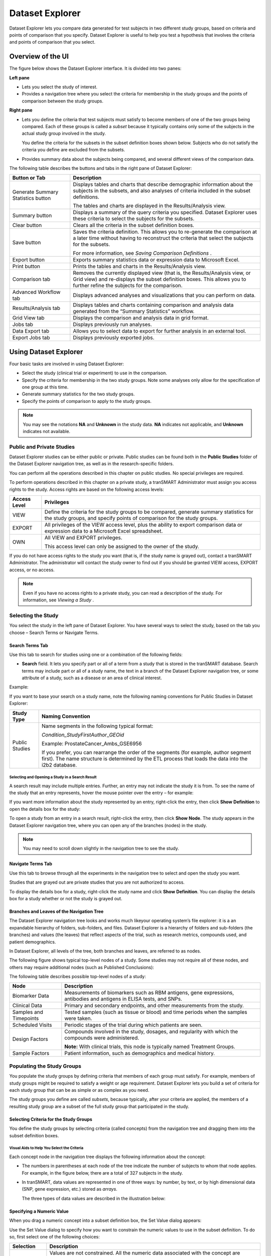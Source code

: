 Dataset Explorer
===========================

Dataset Explorer lets you compare data generated for test subjects in
two different study groups, based on criteria and points of comparison
that you specify. Dataset Explorer is useful to help you test a
hypothesis that involves the criteria and points of comparison that you
select.

Overview of the UI
------------------

The figure below shows the Dataset Explorer interface. It is divided
into two panes:

**Left pane**

- Lets you select the study of interest.

- Provides a navigation tree where you select the criteria for membership in the study groups and the points of comparison between the study groups.

**Right pane**

-  Lets you define the criteria that test subjects must satisfy to
   become members of one of the two groups being compared. Each of these
   groups is called a *subset* because it typically contains only some
   of the subjects in the actual study group involved in the study.

   You define the criteria for the subsets in the subset definition boxes shown below. Subjects who do not satisfy the criteria you define are excluded from the subsets.

-  Provides summary data about the subjects being compared, and several
   different views of the comparison data.

   .. image:: /media/image55.png

The following table describes the buttons and tabs in the right pane of
Dataset Explorer:

+--------------------------------------+-----------------------------------------------------------------------------------------------------------------------------------------------------------------------------------------------------------+
| Button or Tab                        | Description                                                                                                                                                                                               |
+======================================+===========================================================================================================================================================================================================+
| Generate Summary Statistics button   | Displays tables and charts that describe demographic information about the subjects in the subsets, and also analyses of criteria included in the subset definitions.                                     |
|                                      |                                                                                                                                                                                                           |
|                                      | The tables and charts are displayed in the Results/Analysis view.                                                                                                                                         |
+--------------------------------------+-----------------------------------------------------------------------------------------------------------------------------------------------------------------------------------------------------------+
| Summary button                       | Displays a summary of the query criteria you specified. Dataset Explorer uses these criteria to select the subjects for the subsets.                                                                      |
+--------------------------------------+-----------------------------------------------------------------------------------------------------------------------------------------------------------------------------------------------------------+
| Clear button                         | Clears all the criteria in the subset definition boxes.                                                                                                                                                   |
+--------------------------------------+-----------------------------------------------------------------------------------------------------------------------------------------------------------------------------------------------------------+
| Save button                          | Saves the criteria definition. This allows you to re-generate the comparison at a later time without having to reconstruct the criteria that select the subjects for the subsets.                         |
|                                      |                                                                                                                                                                                                           |
|                                      | For more information, see *Saving Comparison Definitions* .                                                                                                                                               |
+--------------------------------------+-----------------------------------------------------------------------------------------------------------------------------------------------------------------------------------------------------------+
| Export button                        | Exports summary statistics data or expression data to Microsoft Excel.                                                                                                                                    |
+--------------------------------------+-----------------------------------------------------------------------------------------------------------------------------------------------------------------------------------------------------------+
| Print button                         | Prints the tables and charts in the Results/Analysis view.                                                                                                                                                |
+--------------------------------------+-----------------------------------------------------------------------------------------------------------------------------------------------------------------------------------------------------------+
| Comparison tab                       | Removes the currently displayed view (that is, the Results/Analysis view, or Grid view) and re-displays the subset definition boxes. This allows you to further refine the subjects for the comparison.   |
+--------------------------------------+-----------------------------------------------------------------------------------------------------------------------------------------------------------------------------------------------------------+
| Advanced Workflow tab                | Displays advanced analyses and visualizations that you can perform on data.                                                                                                                               |
+--------------------------------------+-----------------------------------------------------------------------------------------------------------------------------------------------------------------------------------------------------------+
| Results/Analysis tab                 | Displays tables and charts containing comparison and analysis data generated from the “Summary Statistics” workflow.                                                                                      |
+--------------------------------------+-----------------------------------------------------------------------------------------------------------------------------------------------------------------------------------------------------------+
| Grid View tab                        | Displays the comparison and analysis data in grid format.                                                                                                                                                 |
+--------------------------------------+-----------------------------------------------------------------------------------------------------------------------------------------------------------------------------------------------------------+
| Jobs tab                             | Displays previously run analyses.                                                                                                                                                                         |
+--------------------------------------+-----------------------------------------------------------------------------------------------------------------------------------------------------------------------------------------------------------+
| Data Export tab                      | Allows you to select data to export for further analysis in an external tool.                                                                                                                             |
+--------------------------------------+-----------------------------------------------------------------------------------------------------------------------------------------------------------------------------------------------------------+
| Export Jobs tab                      | Displays previously exported jobs.                                                                                                                                                                        |
+--------------------------------------+-----------------------------------------------------------------------------------------------------------------------------------------------------------------------------------------------------------+

Using Dataset Explorer
----------------------

Four basic tasks are involved in using Dataset Explorer:

-  Select the study (clinical trial or experiment) to use in the
   comparison.

-  Specify the criteria for membership in the two study groups. Note
   some analyses only allow for the specification of one group at this
   time.

-  Generate summary statistics for the two study groups.

-  Specify the points of comparison to apply to the study groups.


.. note:: You may see the notations **NA** and **Unknown** in the study data. **NA** indicates not applicable, and **Unknown** indicates not available.


Public and Private Studies
~~~~~~~~~~~~~~~~~~~~~~~~~~

Dataset Explorer studies can be either public or private. Public studies
can be found both in the **Public Studies** folder of the Dataset
Explorer navigation tree, as well as in the research-specific folders.

You can perform all the operations described in this chapter on public
studies. No special privileges are required.

To perform operations described in this chapter on a private study, a
tranSMART Administrator must assign you access rights to the study.
Access rights are based on the following access levels:

+----------------+---------------------------------------------------------------------------------------------------------------------------------------------------------------------+
| Access Level   | Privileges                                                                                                                                                          |
+================+=====================================================================================================================================================================+
| VIEW           | Define the criteria for the study groups to be compared, generate summary statistics for the study groups, and specify points of comparison for the study groups.   |
+----------------+---------------------------------------------------------------------------------------------------------------------------------------------------------------------+
| EXPORT         | All privileges of the VIEW access level, plus the ability to export comparison data or expression data to a Microsoft Excel spreadsheet.                            |
+----------------+---------------------------------------------------------------------------------------------------------------------------------------------------------------------+
| OWN            | All VIEW and EXPORT privileges.                                                                                                                                     |
|                |                                                                                                                                                                     |
|                | This access level can only be assigned to the owner of the study.                                                                                                   |
+----------------+---------------------------------------------------------------------------------------------------------------------------------------------------------------------+

If you do not have access rights to the study you want (that is, if the
study name is grayed out), contact a tranSMART Administrator. The
administrator will contact the study owner to find out if you should be
granted VIEW access, EXPORT access, or no access.


.. note:: Even if you have no access rights to a private study, you can read a description of the study. For information, see *Viewing a Study* .


Selecting the Study
~~~~~~~~~~~~~~~~~~~

You select the study in the left pane of Dataset Explorer. You have
several ways to select the study, based on the tab you choose – Search
Terms or Navigate Terms.

Search Terms Tab
^^^^^^^^^^^^^^^^

Use this tab to search for studies using one or a combination of the
following fields:

-  **Search** field. It lets you specify part or all of a term from a
   study that is stored in the tranSMART database. Search terms may
   include part or all of a study name, the text in a branch of the
   Dataset Explorer navigation tree, or some attribute of a study, such
   as a disease or an area of clinical interest.

Example:

.. image:: /media/image58.png

If you want to base your search on a study name, note the following
naming conventions for Public Studies in Dataset Explorer:

+------------------+---------------------------------------------------------------------------------------------------------------------------------------------------------------------------------------------------+
| Study Type       | Naming Convention                                                                                                                                                                                 |
+==================+===================================================================================================================================================================================================+
| Public Studies   | Name segments in the following typical format:                                                                                                                                                    |
|                  |                                                                                                                                                                                                   |
|                  | *Condition\_StudyFirstAuthor*\ \_\ *GEOid*                                                                                                                                                        |
|                  |                                                                                                                                                                                                   |
|                  | Example: ProstateCancer\_Ambs\_GSE6956                                                                                                                                                            |
|                  |                                                                                                                                                                                                   |
|                  | If you prefer, you can rearrange the order of the segments (for example, author segment first). The name structure is determined by the ETL process that loads the data into the i2b2 database.   |
+------------------+---------------------------------------------------------------------------------------------------------------------------------------------------------------------------------------------------+

Selecting and Opening a Study in a Search Result
''''''''''''''''''''''''''''''''''''''''''''''''

A search result may include multiple entries. Further, an entry may not
indicate the study it is from. To see the name of the study that an
entry represents, hover the mouse pointer over the entry – for example:

.. image:: /media/image59.png

If you want more information about the study represented by an entry,
right-click the entry, then click **Show** **Definition** to open the
details box for the study:

.. image:: /media/image60.png

To open a study from an entry in a search result, right-click the entry,
then click **Show** **Node**. The study appears in the Dataset Explorer
navigation tree, where you can open any of the branches (nodes) in the
study.


.. note:: You may need to scroll down slightly in the navigation tree to see the study.


Navigate Terms Tab
^^^^^^^^^^^^^^^^^^

Use this tab to browse through all the experiments in the navigation
tree to select and open the study you want.

Studies that are grayed out are private studies that you are not
authorized to access.

To display the details box for a study, right-click the study name and
click **Show** **Definition**. You can display the details box for a
study whether or not the study is grayed out.

Branches and Leaves of the Navigation Tree
^^^^^^^^^^^^^^^^^^^^^^^^^^^^^^^^^^^^^^^^^^

The Dataset Explorer navigation tree looks and works much likeyour
operating system’s file explorer: it is a an expandable hierarchy of
folders, sub-folders, and files. Dataset Explorer is a hierarchy of
folders and sub-folders (the branches) and values (the leaves) that
reflect aspects of the trial, such as research metrics, compounds used,
and patient demographics.

In Dataset Explorer, all levels of the tree, both branches and leaves,
are referred to as nodes.

The following figure shows typical top-level nodes of a study. Some
studies may not require all of these nodes, and others may require
additional nodes (such as Published Conclusions):

.. image:: /media/image62.png

The following table describes possible top-level nodes of a study:

+--------------------------+------------------------------------------------------------------------------------------------------------------------+
| Node                     | Description                                                                                                            |
+==========================+========================================================================================================================+
| Biomarker Data           | Measurements of biomarkers such as RBM antigens, gene expressions, antibodies and antigens in ELISA tests, and SNPs.   |
+--------------------------+------------------------------------------------------------------------------------------------------------------------+
| Clinical Data            | Primary and secondary endpoints, and other measurements from the study.                                                |
+--------------------------+------------------------------------------------------------------------------------------------------------------------+
| Samples and Timepoints   | Tested samples (such as tissue or blood) and time periods when the samples were taken.                                 |
+--------------------------+------------------------------------------------------------------------------------------------------------------------+
| Scheduled Visits         | Periodic stages of the trial during which patients are seen.                                                           |
+--------------------------+------------------------------------------------------------------------------------------------------------------------+
| Design Factors           | Compounds involved in the study, dosages, and regularity with which the compounds were administered.                   |
|                          |                                                                                                                        |
|                          | **Note:** With clinical trials, this node is typically named Treatment Groups.                                         |
+--------------------------+------------------------------------------------------------------------------------------------------------------------+
| Sample Factors           | Patient information, such as demographics and medical history.                                                         |
+--------------------------+------------------------------------------------------------------------------------------------------------------------+

Populating the Study Groups
~~~~~~~~~~~~~~~~~~~~~~~~~~~

You populate the study groups by defining criteria that members of each
group must satisfy. For example, members of study groups might be
required to satisfy a weight or age requirement. Dataset Explorer lets
you build a set of criteria for each study group that can be as simple
or as complex as you need.

The study groups you define are called *subsets*, because typically,
after your criteria are applied, the members of a resulting study group
are a subset of the full study group that participated in the study.

Selecting Criteria for the Study Groups
^^^^^^^^^^^^^^^^^^^^^^^^^^^^^^^^^^^^^^^

You define the study groups by selecting criteria (called concepts) from
the navigation tree and dragging them into the subset definition boxes.

Visual Aids to Help You Select the Criteria
'''''''''''''''''''''''''''''''''''''''''''

Each concept node in the navigation tree displays the following
information about the concept:

-  The numbers in parentheses at each node of the tree indicate the
   number of subjects to whom that node applies. For example, in the
   figure below, there are a total of 327 subjects in the study.

-  In tranSMART, data values are represented in one of three ways: by
   number, by text, or by high dimensional data (SNP, gene expression,
   etc.) stored as *arrays*.

   The three types of data values are described in the illustration
   below:

   .. image:: /media/image63.png

Specifying a Numeric Value
^^^^^^^^^^^^^^^^^^^^^^^^^^

When you drag a numeric concept into a subset definition box, the Set
Value dialog appears:

.. image:: /media/image64.png

Use the Set Value dialog to specify how you want to constrain the
numeric values to use in the subset definition. To do so, first select
one of the following choices:

+--------------------+------------------------------------------------------------------------------------------------------------------------------------------------------------------------------+
| Selection          | Description                                                                                                                                                                  |
+====================+==============================================================================================================================================================================+
| No Value           | Values are not constrained. All the numeric data associated with the concept are factored into the subset definition.                                                        |
|                    |                                                                                                                                                                              |
|                    | If you select **No Value**, no other information is required. Click **OK** to add the concept with all its associated numeric data to the subset.                            |
+--------------------+------------------------------------------------------------------------------------------------------------------------------------------------------------------------------+
| By high/low flag   | If the testing laboratory has grouped the numeric values into high/low/normal ranges, select the range to factor into the subset definition.                                 |
|                    |                                                                                                                                                                              |
|                    | When you select **By high/low flag**, the **Please select range** field appears. Select the range you want and click **OK**.                                                 |
+--------------------+------------------------------------------------------------------------------------------------------------------------------------------------------------------------------+
| By numeric value   | Values are constrained by an exact value or a range of values.                                                                                                               |
|                    |                                                                                                                                                                              |
|                    | After you select **By numeric value**:                                                                                                                                       |
|                    |                                                                                                                                                                              |
|                    | -  Select one of the following numeric operators in the **Please select operator dropdown**:                                                                                 |
|                    |                                                                                                                                                                              |
|                    | .. image:: /media/image65.png                                                                                                                                                |
|                    |                                                                                                                                                                              |
|                    | -  In **Please enter value**, type the numeric value that the operator applies to.                                                                                           |
|                    |                                                                                                                                                                              |
|                    | For example, to constrain the ages of subjects to 50 years or younger, select LESS THAN OR EQUAL TO(<=) in the dropdown, then type 50 in the **Please enter value** field.   |
|                    |                                                                                                                                                                              |
|                    | -  Click **OK.**                                                                                                                                                             |
|                    |                                                                                                                                                                              |
|                    | See the next section for information on viewing the numeric values associated with the concept and that you can select from.                                                 |
+--------------------+------------------------------------------------------------------------------------------------------------------------------------------------------------------------------+


.. note:: When finished defining the numeric constraint on the Set Value dialog, be sure to click **OK** and not press the **Enter** key. Pressing **Enter** will activate the subset button that has focus – the **Exclude** button in the example below:


.. image:: /media/image67.png

Viewing the Numeric Values Associated with a Concept
''''''''''''''''''''''''''''''''''''''''''''''''''''

Note the buttons **Show Histogram** and **Show Histogram for subset** in
the Set Value dialog. The histograms show how the numeric values
associated with the concept that you placed in the subset box are
distributed among the subjects across both subsets, or in the particular
subset you are currently defining, respectively.

A histogram may be helpful in determining the number to set as the
constraining factor for a concept. For example, suppose you drag a
Weight concept into a subset box, then click **Show Histogram for
subset**. In the following histogram of the weights of test subjects,
the weights range from about 25 kg to just under 125 kg. The largest bin
represents just under 50 subjects. You may want to use these weight
parameters to help you determine the value to set for the weight
concept.

.. image:: /media/image68.png

You can get more specific information about the number of subjects
represented by a particular bin and the average of the values in the bin
by hovering the mouse cursor over the bin you are interested in. For
example, in the following figure, the largest bin represents 49 subjects
with an average weight of 68.7 kg:

.. image:: /media/image69.png

Saving Comparison Definitions
^^^^^^^^^^^^^^^^^^^^^^^^^^^^^

You may save your search criteria in order to regenerate the comparison
at a later time without having to redefine the subsets.

To save search criteria:

#. Run tranSMART, then click the **Dataset Explorer** tab.

#. Select the study of interest.

#. Define the cohorts whose data points will be represented.

#. Click **Save**:

   .. image:: /media/image70.png

#. Click **Email this comparison**:

   .. image:: /media/image71.png

   Your email application will open with a link to the saved comparison.

#. Send the email to yourself so that you can retrieve the comparison
   later. Optionally, send it to colleagues who might be interested in
   the comparison.

When you or someone else clicks the link in the email, Dataset Explorer
opens with the subset boxes pre-defined.

Joining Multiple Criteria for a Subset Definition
^^^^^^^^^^^^^^^^^^^^^^^^^^^^^^^^^^^^^^^^^^^^^^^^^

Multiple criteria for a subset definition are joined by one of the
following logical operators: AND, OR, or AND NOT.

The rules for joining multiple criteria are as follows:

-  Criteria in separate subset definition boxes are joined by an AND
   operator.

For example, the following definition boxes select only male subjects,
AND males whose weights are between 65 kg and 90 kg:

.. image:: /media/image72.png

-  Criteria within the same subset definition box are joined by an OR
   operator.

For example, to use the extreme ends of the weight scale for your weight
criterion, you might add the following to a definition box:

.. image:: /media/image73.png

This criterion selects subjects whose weight is either 50 kg or less, OR
100 kg or greater.

-  To join a definition box with an AND NOT operator, click the
   **Exclude** button above the definition box.

The figure below selects only male subjects, but not those who weigh
between 50 kg and 100 kg:

.. image:: /media/image74.png

Note that when you click the **Exclude** button, the button label
changes to **Include**, allowing you to join the criteria in the box
with an AND operator later if you choose.

Modifying or Deleting Criteria
^^^^^^^^^^^^^^^^^^^^^^^^^^^^^^

To delete or modify a criterion in a subset definition box, right-click
the criterion and select either **Delete** or **Set Value**.

To remove the entire contents of a subset definition box from the subset
definition, click the **X** icon (.. image:: /media/image75.png) above the box:

.. image:: /media/image76.png

Generating Summary Statistics
~~~~~~~~~~~~~~~~~~~~~~~~~~~~~

When you finish defining criteria for the groups to compare – the
subsets – click the **Generate Summary Statistics** button.

tranSMART displays tables and charts of information that describe the
subsets. The information is displayed in the Results/Analysis view in
the following sections:

-  A summary of the criteria used to define subsets to compare. Example:

.. image:: /media/image77.png

-  A table showing the number of subjects in each subset who match the
   subset criteria. Example:

    .. image:: /media/image78.png

    In this example, 52 subjects matched the criteria for Subset 1, and
    48 matched the criteria for Subset 2. Further, 25 subjects matched
    the criteria for both subsets (and thus, were included in both).

-  Tables and charts that show how the subjects who match the criteria
   fit into age, sex, and race demographics. Example (showing the age
   portion only):

.. image:: /media/image79.png

-  Analyses of the concepts you added to the subsets from the navigation
   tree. Example (showing the weight concept):

.. image:: /media/image80.png

Significance Tests
^^^^^^^^^^^^^^^^^^

The above figure includes the results of significance testing that
Dataset Explorer performs:

.. image:: /media/image81.png

Significance testing is designed to indicate whether the reliability of
the statistics is 95% or greater, based on p-value.

Dataset Explorer calculates the significance result using either t-test
or chi-squared statistics to determine the p-value:

-  For continuous variables (for example, subject weight or age), a
   t-test compares the observed values in the two subsets.

tranSMART uses the following Java method to calculate the t-test
statistic:

    `inference/TTest <http://commons.apache.org/proper/commons-math/apidocs/org/apache/commons/math3/stat/inference/TTest.html#tTest(double[], double[])>`__

-  For categorical values (for example, diagnoses), a chi-squared test
   compares the counts in the two subsets.

tranSMART uses the following Java method to calculate the chi-squared
statistic:

    `inference/ChiSquareTest <http://commons.apache.org/proper/commons-math/apidocs/org/apache/commons/math3/stat/inference/ChiSquareTest.html#chiSquareTest(long[][])>`__

If there is not enough data to calculate a test, Dataset Explorer
displays a message indicating the insufficient quantity data. Also,
significance test results are not displayed in the following
circumstances:

-  If two identical subsets are defined. In this case, the significance
   test results are not meaningful.

-  If all subjects in the first subset have one set of values for the
   categorical value, and all subjects in the second subset have other
   categorical values. For example, suppose you set Subset 1 to contain
   only males and Subset 2 to contain only females. Also, suppose that
   Subset 1 has 15 subjects and Subset 2 has 20. If you then try to show
   statistics by gender, a table like the following would result:

   +----------+------------+------------+
   |          | Subset 1   | Subset 2   |
   +==========+============+============+
   | Female   | 0          | 20         |
   +----------+------------+------------+
   | Male     | 15         | 0          |
   +----------+------------+------------+

In this case, the chi-squared function doesn’t return meaningful
results.

Defining Points of Comparison
~~~~~~~~~~~~~~~~~~~~~~~~~~~~~

Once you establish the subsets of subjects that you want to compare, you
can apply one or more points of comparison to the subsets.

A point of comparison is a concept in the navigation tree.

To apply a point of comparison to the subsets:

#. You must already have defined the subsets and have generated
   summary statistics for the subsets, as described in the previous
   section.

#. Drag the concept that you want to introduce as the point of
   comparison from the navigation tree, and drop it anywhere in the
   Results/Analysis view.

As soon as you drop the point of comparison into the Results/Analysis
view, tranSMART begins to compare the subsets based on that point of
comparison. When finished, tranSMART displays a side-by-side summary of
how the subjects in each subset match or respond to the point of
comparison.

Results of a Comparison
^^^^^^^^^^^^^^^^^^^^^^^

In a comparison of subjects in a psychological study, suppose Subset 1
contains subjects with a substance abuse problem, and Subset 2 contains
subjects with no substance abuse assessment.

After the subsets are defined and summary statistics are generated, a
diagnosis of depression is dropped into the Results/Analysis view as a
point of comparison. tranSMART displays a side-by-side comparison of the
subjects in each subset, indicating that almost all the subjects with a
substance abuse problem have been diagnosed with depression, while that
diagnosis for those with no substance abuse problem is more evenly
split.

The comparison is placed at the top of the Results/Analysis view, above
the demographic definitions plus any other earlier comparisons:

.. image:: /media/image82.png

.. note:: To keep the size of the preceding figure within production limits, the demographics (age, sex, and race) portions of the figure have been excluded.


Printing or Saving the Contents of the Results/Analysis View
~~~~~~~~~~~~~~~~~~~~~~~~~~~~~~~~~~~~~~~~~~~~~~~~~~~~~~~~~~~~

#. With the Results/Analysis view displayed, click **Print**:

   .. image:: /media/image84.png

   The entire contents of the Results/Analysis view appear in a separate
   browser window.

#. Click one of the following buttons at the top of the browser window:

.. image:: /media/image85.png


Copying Individual Charts in the Results/Analysis View
~~~~~~~~~~~~~~~~~~~~~~~~~~~~~~~~~~~~~~~~~~~~~~~~~~~~~~

If you are interested in a particular chart in the Results/Analysis
View, you can copy the chart to a file, as follows:

#. With the Results/Analysis view displayed, click **Print**.

   The entire contents of the Results/Analysis view appear in a separate
   browser window.

#. Right-click the chart to copy.

#. In the browser popup menu, click **Save Image As**.

#. In the Save Picture dialog, specify the name, location, and the file
   type for the chart.

#. Click **Save**.


Viewing a Study
---------------

You can view a description of any Dataset Explorer study, whether or not
you have access rights to the study.

To view a description of a study:

#. In Dataset Explorer, click the **Navigate Terms** tab.

#. Open the top-level node for the list of studies you are interested
   in – for example, click the **+** icon (.. image:: /media/image86.png) next to Public
   Studies to open the list of experiments:

   .. image:: /media/image87.png

#. Right-click the particular study you are interested in.

#. Click the **Show Definition** popup:

   .. image:: /media/image88.png

The Show Concept Definition dialog appears, showing the title,
description, and other information about the study.

Exporting Dataset Explorer Findings
-----------------------------------

The Data Export tab allows you to export your data locally for further
analysis in several different formats. Exporting data using this tool
involves the following high-level tasks:

.. image:: /media/image89.png

Supported file formats include:

-  Clinical and low dimensional biomarker data

-  Gene expression data

-  SNP data

-  Gene set enrichment analysis (GSEA)


.. note:: For more information on GSEA data files, visit the following site: *http://www.broadinstitute.org/cancer/software/gsea/wiki/index.php*

To export Dataset Explorer findings to your local machine:

#. Click the tranSMART **Dataset Explorer** tab to display the
   Dataset Explorer window.

#. In the left pane of the Dataset Explorer window, click the
   **Navigate Terms** tab.

   The navigation tree appears, showing the categories of available
   studies:

   .. image:: /media/image91.png

#. Select the study of interest.

#. Define the cohorts whose data points are of interest.

   Now that the subsets are defined, you are ready to export data
   from the study that applies to the subsets.

#. Click the **Data Export** tab:

   .. image:: /media/image92.png

   The Data Export page appears with your selected cohorts:

   .. image:: /media/image93.png

#. Select the check boxes to indicate the data types and file formats
   that are desired for export.

#. Click **Export Data** at the bottom of the tranSMART browser
   window.

   The command will now start a job. You may choose to have the job
   run in the background in order to continue with other analyses and
   cohort selection while the job completes. The job could take
   several minutes depending on the amount of data selected.

#. Click the **Export Jobs** tab to access completed jobs or to check
   the status of a pending job.

   Jobs follow the naming convention *User - Type of Job Run - Job
   ID.*

#. Click the name of the job you processed:

   .. image:: /media/image94.png

   The Open File dialog box appears:

   .. image:: /media/image95.png

#. Select **Save File**, then click **OK**.

   Your file will be sent to the **Downloads** folder on your local
   machine in a .zip file. The .zip file contains separate folders
   for subsets, clinical data, gene expression data, and other
   factors you may have specified during cohort selection.

Generating Advanced Analyses and Visualizations
-----------------------------------------------

Advanced analyses and visualizations offered with tranSMART allow a user
to produce the following within Dataset Explorer:

-  Heatmaps

   -  *Standard Heatmap* (page 49)

   -  *Hierarchical Clustering* (page 51)

   -  *K-Means Clustering* (page 54)

   -  *Marker Selection* (page 56)

-  Advanced Analyses

   -  *Box Plot with ANOVA* (page 59)

   -  *Principal Component Analysis* (page 61)

   -  *Scatter Plot with Linear Regression* (page 64)

   -  *Survival Analysis* (page 66)

   -  *Table with Fisher Test Analysis* (page 69)

Dataset Explorer uses the R software environment for statistical
computing and to generate analyses and visualizations. For more
information, visit http://www.r-project.org.

Generating Heatmaps
~~~~~~~~~~~~~~~~~~~

In Dataset Explorer, a heatmap is a matrix of data points for a
particular set of biomarkers, such as genes, at a particular point in
time and/or for a particular tissue sample in the study, as measured for
each subject in the study.

In a Dataset Explorer heatmap, the biomarkers appear in the y axis, and
the subjects appear in the x axis.


.. note:: A heatmap can display data points for up to 1000 samples.


Dataset Explorer uses the R software environment for statistical
computing and to generate analyses and visualizations. For more
information, visit http://www.r-project.org.

You can generate the following types of heatmaps:

-  *Standard Heatmap* (below)

-  *Hierarchical Clustering* (page 51)

-  *K-Means Clustering* (page 54)

-  *Marker Selection* (page 56)

Standard Heatmap
^^^^^^^^^^^^^^^^

A standard heatmap is a visualization of biomarker data points with no
indication of patterns, groupings, or differentiation among the data
points.

To generate a standard heatmap:

#. Run tranSMART, then click the **Dataset Explorer** tab.

#. Define the cohorts you wish to analyze by dragging one or more
   concepts from a study into empty subset definition boxes. For more
   information, see *Populating the Study Groups* .

   .. note:: To compare two subsets, you may drag an additional concept into the Subset 2 comparison box.

#. Click the **Advanced Workflow** tab:

   .. image:: /media/image98.png

#. Select **Heatmap** from the **Analysis** dropdown menu:

   .. image:: /media/image99.png

   The Variable Selection section appears.

#. Define the heatmap variable by selecting a high dimensional data node
   from the Dataset Explorer tree and dragging it into the Heatmap
   Variable definition box:

   .. image:: /media/image100.png


   .. note:: High dimensional data nodes are indicated by the icon (.. image:: /media/image102.png) to the left of study data.

#. Click the **High Dimensional Data** button.

   The Compare Subsets-Pathway Selection dialog appears.

#. Specify the platform and other factors of interest.

   For more information, see *High Dimensional Data* .

#. Click **Apply Selections**.

#. Click **Run**.

   Your analysis appears below:

   .. image:: /media/image103.png


Hierarchical Clustering
^^^^^^^^^^^^^^^^^^^^^^^

Hierarchical clustering is a visualization of patterns of related data
points in gene expression data.

To generate a hierarchical clustering heatmap:

#. Run tranSMART, then click the **Dataset Explorer** tab.

#. Define the cohorts you wish to analyze by dragging one or more
   concepts from a study into empty subset definition boxes. For more
   information, see *Populating the Study Groups* .


   .. note:: To compare two subsets, you may drag an additional concept into the Subset 2 comparison box.

#. Click the **Advanced Workflow** tab:

   .. image:: /media/image105.png

#. Select **Hierarchical Clustering** from the **Analysis** dropdown
   menu:

   .. image:: /media/image106.png

   The Variable Selection section appears.

#. Define the heatmap variable by selecting a high dimensional data node
   from the Dataset Explorer tree and dragging it into the Heatmap
   Variable definition box:

   .. image:: /media/image107.png


.. note:: High dimensional data nodes are indicated by the icon (.. image:: /media/image109.png) to the left of study data.

#. Click the **High Dimensional Data** button.

   The Compare Subsets-Pathway Selection dialog appears.

#. Specify the platform and other factors of interest.

   For more information, see *High Dimensional Data* .

#. Click **Apply Selections**.

#. Click **Run**.

   Your analysis appears below:

   .. image:: /media/image110.png


.. note:: To read more about Hierarchical Clustering, visit: http://www.ics.uci.edu/~eppstein/280/cluster.html


K-Means Clustering
^^^^^^^^^^^^^^^^^^

K-Means clustering is a visualization of groupings of the most closely
related data points, based on the number of groupings you specify.

.. note:: The K-Means analysis clusters columns together – rows are not clustered.


To generate a k-means clustering heatmap:

#. Run tranSMART, then click the **Dataset Explorer** tab.

#. Define the cohorts you wish to analyze by dragging one or more
   concepts from a study into empty subset definition boxes. For more
   information, see *Populating the Study Groups* .

   .. note:: To compare two subsets, you may drag an additional concept into the Subset 2 comparison box.

#. Click the **Advanced Workflow** tab:

   .. image:: /media/image114.png

#. Select **K-Means Clustering** from the **Analysis** dropdown menu:

   .. image:: /media/image115.png

   The Variable Selection section appears.

#. Define the heatmap variable by selecting a high dimensional data node
   from the Dataset Explorer tree and dragging it into the Heatmap
   Variable definition box:

   .. image:: /media/image116.png


.. note:: High dimensional data nodes are indicated by the icon (.. image:: /media/image118.png) to the left of study data.

#. Click the **High Dimensional Data** button.

   The Compare Subsets-Pathway Selection dialog appears.

#. Specify the platform and other factors of interest.

   For more information, see *High Dimensional Data* .

#. Click **Apply Selections**.

#. In the **Number of clusters** field, type a numerical value.

#. Click **Run**.

   Your analysis appears below:

   .. image:: /media/image119.png


.. note:: To read more about K-Means Clustering, visit: http://www.ics.uci.edu/~eppstein/280/cluster.html


Marker Selection
^^^^^^^^^^^^^^^^

A marker selection heatmap is a visualization of differentially
expressed genes in distinct phenotypes. Specifically, the algorithm
determines the set of genes which is most differently expressed between
the two subsets. This list of differentially expressed genes is
subsequently presented in a table, along with a variety of accompanying
statistics.

To generate a marker selection heatmap:

#. Run tranSMART, then click the **Dataset Explorer** tab.

#. Define the cohorts you wish to analyze by dragging one or more
   concepts from a study into empty subset definition boxes. For more
   information, see *Populating the Study Groups* .


.. note:: Two subsets must be specified when using a Marker Selection heatmap.

#. Click the **Advanced Workflow** tab:

   .. image:: /media/image122.png

#. Select **Marker Selection** from the **Analysis** dropdown menu:

   .. image:: /media/image123.png

   The Variable Selection section appears.

#. Define the required variable by selecting a high dimensional data
   node from the Dataset Explorer tree and dragging it into the Marker
   Variable definition box:

   .. image:: /media/image124.png


   .. note:: High dimensional data nodes are indicated by the icon (.. image:: /media/image126.png) to the left of study data.

#. Click the **High Dimensional Data** button.

   The Compare Subsets-Pathway Selection dialog appears.

#. Specify the platform and other factors of interest.

   For more information, see *High Dimensional Data* .

#. Click **Apply Selections**.

   In the **Number of Markers** field, type a numerical value. This will
   determine the number of differentially expressed genes that are
   returned.

#. Click **Run**.

   Your analysis appears below:

   .. image:: /media/image127.png


.. note:: For more information on the analyses used in Marker Selection, visit: http://mathworld.wolfram.com/BonferroniCorrection.html


Generating Advanced Analyses
~~~~~~~~~~~~~~~~~~~~~~~~~~~~

Advanced analyses include:

-  *Box Plot with ANOVA* (page 59)

-  *Principal Component Analysis* (page 61)

-  *Scatter Plot with Linear Regression* (page 64)

-  *Survival Analysis* (page 66)

-  *Table with Fisher Test Analysis* (page 69)

Box Plot with ANOVA
^^^^^^^^^^^^^^^^^^^

A box plot with ANOVA analysis displays a box and whisker plot with
corresponding analysis of variance in the sample(s).

To perform a box plot with ANOVA analysis:

#. Run tranSMART, then click the **Dataset Explorer** tab.

#. Define the cohorts you wish to analyze by dragging one or more
   concepts from a study into empty subset definition boxes. For more
   information, see *Populating the Study Groups* .


   .. note:: Only one subset may be specified in this analysis. Information in Subset 2 will be ignored.

#. Click the **Advanced Workflow** tab:

   .. image:: /media/image130.png

#. Select **Box Plot with ANOVA** from the **Analysis** dropdown menu:

   .. image:: /media/image131.png

   The Variable Selection section appears. You will need to define what
   variables in the study are independent, and what variables are
   dependent. At least one of the variables should be continuous (for
   example, Age), and one should be a categorical value (for example,
   Tissue Type).

   .. note:: If the *independent variable* defines the groups, boxes will be plotted horizontally. If the *dependent variable* defines the groups, boxes will be plotted vertically.

#. Define the variables.

   .. note:: In this example, the data binning feature is not used. For future reference, data binning refers to a pre-processing technique used to reduce minor observation errors. Clusters of data are replaced by a value representative of that cluster (the central value). For information on binning, see *Data Binning* .

#. Click **Run**.

   Your analysis appears below:

   .. image:: /media/image134.png

Principal Component Analysis
^^^^^^^^^^^^^^^^^^^^^^^^^^^^

In a principal component analysis (PCA), the total number of variables
in the dataset is reduced to a smaller number of variables – the
principle components of the dataset.

Principal component variables are calculated from correlated variables
in the total dataset. In other words, the principal component analysis
is a workflow used to identify variance in a dataset. The analysis can
be run on an entire microarray chip, or on a pathway.

To perform a principal component analysis:

#. Run tranSMART, then click the **Dataset Explorer** tab.

#. Define the cohorts you wish to analyze by dragging one or more
   concepts from a study into empty subset definition boxes. For more
   information, see *Populating the Study Groups* .


.. note:: Only one subset may be specified in this analysis. Information in Subset 2 will be ignored.

#. Click the **Advanced Workflow** tab:

   .. image:: /media/image136.png

#. Select **PCA** from the **Analysis** dropdown menu:

   .. image:: /media/image137.png

   The Variable Selection section appears.

#. Define the heatmap variable by selecting a high dimensional data node
   from the Dataset Explorer tree and dragging it into the PCA Variable
   definition box:

   .. image:: /media/image138.png


.. note:: High dimensional data nodes are indicated by the ( .. image:: /media/image140.png ) icon to the left of study data.

#. Click the **High Dimensional Data** button.

   The Compare Subsets-Pathway Selection dialog appears.

#. Specify the platform and other factors of interest.

   For more information, see *High Dimensional Data* .

#. Click **Apply Selections**.

#. Click **Run**.

   Your analysis appears below:

   .. image:: /media/image141.png


.. note:: For more information regarding PCAs, see: http://psb.stanford.edu/psb-online/proceedings/psb00/raychaudhuri.pdf.


Scatter Plot with Linear Regression
^^^^^^^^^^^^^^^^^^^^^^^^^^^^^^^^^^^

A scatter plot displays values for two variables within a dataset, with
a line that best fits the slope of the data.

To perform a scatter plot with linear regression analysis:

#. Run tranSMART, then click the **Dataset Explorer** tab.

#. Define the cohorts you wish to analyze by dragging one or more
   concepts from a study into empty subset definition boxes. For more
   information, see *Populating the Study Groups* .

   .. note:: Only one subset may be specified in this analysis. Information in Subset 2 will be ignored.

#. Click the **Advanced Workflow** tab above Subset 1:

   .. image:: /media/image144.png

#. Select **Scatter Plot with Linear Regression** from the **Analysis**
   dropdown menu:

   .. image:: /media/image96.png

   The Variable Selection section appears. You will need to define what
   variables in the study are independent, and what variables are
   dependent. Both variables should be continuous (for example, Age).

#. Define the variables.

#. Click **Run**.

   Your analysis appears below:

   .. image:: /media/image97.png

Survival Analysis
^^^^^^^^^^^^^^^^^

.. image:: ../media/image47.png

.. image:: /media/image47.png

A survival analysis displays time-to-event data.

To perform a survival analysis:

#. Run tranSMART, then click the **Dataset Explorer** tab.

#. Define the cohorts you wish to analyze by dragging one or more
   concepts from a study into empty subset definition boxes. For more
   information, see *Populating the Study Groups* .

#. Click the **Advanced Workflow** tab above Subset 1:

   .. image:: ../media/image147.png

#. Select **Survival Analysis** from the **Analysis** dropdown menu:

   .. image:: /media/image148.png

   The Variable Selection section appears.

#. Define the following variables:

   +-------------------+-------------+-----------------------------------------------------------------------------------------------------------------------------------------------------------------------------------------------------------------+---------------------------------+
   | Variable          | Required?   | Definition                                                                                                                                                                                                      | Example                         |
   +===================+=============+=================================================================================================================================================================================================================+=================================+
   | Time              | Yes         | A numeric field within tranSMART.                                                                                                                                                                               | Survival at Follow Up (Years)   |
   |                   |             |                                                                                                                                                                                                                 |                                 |
   |                   |             |                                                                                                                                                                                                                 | .. image:: /media/image149.png  |
   +-------------------+-------------+-----------------------------------------------------------------------------------------------------------------------------------------------------------------------------------------------------------------+---------------------------------+
   | Category          | No          | A concept that is dragged into this input will dictate the groups into which the data will be split in order to compare their survival times.                                                                   | Cancer Stage                    |
   |                   |             |                                                                                                                                                                                                                 |                                 |
   |                   |             | If this variable is continuous, it requires binning. For details, see *Data Binning Using Survival Analysis* .                                                                                                  | .. image:: /media/image150.png  |
   +-------------------+-------------+-----------------------------------------------------------------------------------------------------------------------------------------------------------------------------------------------------------------+---------------------------------+
   | Censoring Value   | No          | Specifies which patients had the event whose time is being measured. For example, if the Time variable selected is **Overall Survival Time (Years)**, an appropriate censoring variable is **Patient Death**.   | Dead                            |
   |                   |             |                                                                                                                                                                                                                 |                                 |
   |                   |             |                                                                                                                                                                                                                 | .. image:: /media/image151.png  |
   +-------------------+-------------+-----------------------------------------------------------------------------------------------------------------------------------------------------------------------------------------------------------------+---------------------------------+

   .. image:: /media/image152.png

   In this example, the data binning feature is not used. For future reference,
   data binning refers to a pre-processing technique used to reduce minor
   observation errors. Clusters of data are replaced by a value representative
   of that cluster (the central value). For information on data binning,
   see *Data Binning Using Survival Analysis* .

#. Click **Run**.

   Your analysis appears below:

   .. image:: /media/image153.png


Table with Fisher Test Analysis
^^^^^^^^^^^^^^^^^^^^^^^^^^^^^^^

A Fisher Test analysis examines the significance of associated
variables.

To perform a table with fisher test analysis:

#. Run tranSMART, then click the **Dataset Explorer** tab.

#. Define the cohorts you wish to analyze by dragging one or more
   concepts from a study into empty subset definition boxes. For more
   information, see *Populating the Study Groups* .

   .. note:: Only one subset may be specified in this analysis. Information in Subset 2 will be ignored.

#. Click the **Advanced Workflow** tab:

   .. image:: /media/image155.png

#. Select **Table with Fisher Test** from the **Analysis** dropdown
   menu:

   .. image:: /media/image156.png

   The Variable Selection section appears. You will need to define what
   variables in the study are independent, and what variables are
   dependent. Both variables should be categorical values (for example,
   Tissue Type).


.. note:: In this example, the data binning feature is not used. For future reference, data binning refers to a pre-processing technique used to reduce minor observation errors. Clusters of data are replaced by a value representative of that cluster (the central value). For information on data binning, see *Data Binning* .

#. Define the variables.

#. Click **Run**.

   Your analysis appear below:

   .. image:: /media/image158.png


Data Binning
~~~~~~~~~~~~

Data binning refers to a pre-processing technique used to reduce
observation errors and to allow continuous variables to become
categorical. Clusters of data are replaced by a value representative of
that cluster (the central value).


.. note:: The data displayed after binning represents the data available in the study. If, for example, you have selected to bin based on date range (0-10 years of age), yet there is only data available for subjects eight years old and up, the bin will display the age range as 8-10.


Data Binning Using Box Plot with ANOVA
^^^^^^^^^^^^^^^^^^^^^^^^^^^^^^^^^^^^^^

When conducting a Box Plot with ANOVA analysis, at least one of the
variables selected should be a continuous variable (for example, age),
and the other should be a categorical value (for example, tumor stage).

A continuous variable can be viewed as a categorical value using the
binning feature, described below. Alternatively, binning can also be
used to categorize data. For example, if histological grade with values
such as Well Defined, Moderately Well Defined, and Poorly Defined are
selected, you can group Moderately Well Defined with Poorly Defined and
treat them as one group for the purposes of this analysis.

To use the data binning feature with a box plot analysis:

#. Run tranSMART, then click the **Dataset Explorer** tab.

#. Define the cohorts you wish to analyze by dragging one or more
   concepts from a study into empty subset definition boxes. For more
   information, see *Populating the Study Groups*.

#. Click the **Advanced Workflow** tab:

   .. image:: /media/image160.png

#. Select **Box Plot with ANOVA** from the **Analysis** dropdown
   menu:

   .. image:: /media/image161.png

   The Variable Selection section appears. You will need to define
   what variables in the study are independent, and what variables
   are dependent. At least one of the variables should be continuous
   (for example, Age), and one should be a categorical value (for
   example, Tissue Type).

#. Define the variables.

#. Under **Binning**, click **Enable**:

   .. image:: /media/image162.png

#. Define the following:

   +-------------------+-----------------------------------------------------------------------------------------------------------------+-------------------------------------------------------------------------------------------------------------------------------------------------------------------------------------------------------------------------------------------------+
   | Field             | Description                                                                                                     | Comments                                                                                                                                                                                                                                        |
   +===================+=================================================================================================================+=================================================================================================================================================================================================================================================+
   | Variable          | Select which variable should define the groups (Independent or Dependent) from the dropdown menu.               | If the *independent variable* defines the groups, boxes will be plotted horizontally. If the *dependent variable* defines the groups, boxes will be plotted vertically                                                                          |
   +-------------------+-----------------------------------------------------------------------------------------------------------------+-------------------------------------------------------------------------------------------------------------------------------------------------------------------------------------------------------------------------------------------------+
   | Variable Type     | Select whether the variable you have defined above is continuous or categorical from the dropdown menu.         | A continuous variable can be turned into a categorical variable when you use the binning feature.                                                                                                                                               |
   +-------------------+-----------------------------------------------------------------------------------------------------------------+-------------------------------------------------------------------------------------------------------------------------------------------------------------------------------------------------------------------------------------------------+
   | Number of Bins    | Type the number of bins you would like data to be organized in.                                                 | This step may require trial and error based on how you wish to display data.                                                                                                                                                                    |
   +-------------------+-----------------------------------------------------------------------------------------------------------------+-------------------------------------------------------------------------------------------------------------------------------------------------------------------------------------------------------------------------------------------------+
   | Bin Assignments   | Select how you would like data to be binned from the dropdown menu.                                             | -  **Evenly Distribute Population:** assigns bins based on the underlying data. For example, if the majority of the subjects in the study were elderly, bins based on age could look like: [(1-40), (40-80), (81-85), (86-90), (90-92)].        |
   |                   |                                                                                                                 |                                                                                                                                                                                                                                                 |
   |                   | **Note:** This feature can only be used when the variable type selected above is continuous.                    | -  **Evenly Spaced Bins:** creates bins based on the overall range of the variable. For example, if the majority of the subjects in the study were elderly, bins based on age could look like: [(1-20), (21-40), (41-60), (61-80), (81-100)].   |
   +-------------------+-----------------------------------------------------------------------------------------------------------------+-------------------------------------------------------------------------------------------------------------------------------------------------------------------------------------------------------------------------------------------------+
   | Manual Binning    | Select the checkbox if you wish to bin manually.                                                                | Complete the binning form that populates as a result of checking the **Manual Binning** box.                                                                                                                                                    |
   |                   |                                                                                                                 |                                                                                                                                                                                                                                                 |
   |                   | **Note:** This is the only binning method available if you are attempting to bin a categorical variable type.   | For continuous data:                                                                                                                                                                                                                            |
   |                   |                                                                                                                 |                                                                                                                                                                                                                                                 |
   |                   |                                                                                                                 | .. image:: /media/image163.png                                                                                                                                                                                                                  |
   |                   |                                                                                                                 |                                                                                                                                                                                                                                                 |
   |                   |                                                                                                                 | For categorical data:                                                                                                                                                                                                                           |
   |                   |                                                                                                                 |                                                                                                                                                                                                                                                 |
   |                   |                                                                                                                 | .. image:: /media/image164.png                                                                                                                                                                                                                  |
   +-------------------+-----------------------------------------------------------------------------------------------------------------+-------------------------------------------------------------------------------------------------------------------------------------------------------------------------------------------------------------------------------------------------+

#. Click **Run**.

Data Binning Using Survival Analysis
^^^^^^^^^^^^^^^^^^^^^^^^^^^^^^^^^^^^

Data binning is used in survival analyses if the variable you wish to
use is continuous (for example, age), but needs to be viewed as
categorical data. Alternatively, it can be used to regroup categorical
data. For example, if histological grade with values such as *Well
Defined*, *Moderately Well Defined*, and *Poorly Defined* are selected,
you can group *Moderately Well Defined* with *Poorly Defined* and treat
them as one group for the purposes of this analysis.

To use the data binning feature with a survival analysis:

#. Run tranSMART, then click the **Dataset Explorer** tab.

#. Define the cohorts you wish to analyze by dragging one or more
   concepts from a study into empty subset definition boxes. For more
   information, see *Populating the Study Groups* .

#. Click the **Advanced Workflow** tab:

   .. image:: /media/image165.png

#. Select **Survival Analysis** from the **Analysis** dropdown menu:

   .. image:: /media/image166.png

   The Variable Selection section appears.

#. Define the variables:

   +----------------------+-------------+---------------------------------------------------------------------------------------------------------+---------------------+
   | Variable             | Required?   | Description                                                                                             | Example             |
   +======================+=============+=========================================================================================================+=====================+
   | Time                 | Yes         | A time variable used in the study.                                                                      | Survival Time       |
   +----------------------+-------------+---------------------------------------------------------------------------------------------------------+---------------------+
   | Category             | No          | A variable that you wish to use to sort the cohorts.                                                    | Cancer Stage        |
   |                      |             |                                                                                                         |                     |
   |                      |             | If the variable you wish to use is continuous (for example, age), the binning feature should be used.   |                     |
   +----------------------+-------------+---------------------------------------------------------------------------------------------------------+---------------------+
   | Censoring Variable   | No          | A censoring variable (occurs when the value of a measurement/observation is partially known).           | Survival (Censor)   |
   +----------------------+-------------+---------------------------------------------------------------------------------------------------------+---------------------+

#. Under **Binning**, click **Enable**:

   .. image:: /media/image167.png

#. Define the following:

   +-------------------+-----------------------------------------------------------------------------------------------------------------+----------------------------------------------------------------------------------------------------------------------------------------------------------------+
   | Field             | Description                                                                                                     | Comments                                                                                                                                                       |
   +===================+=================================================================================================================+================================================================================================================================================================+
   | Variable Type     | Select whether the variable you have defined above is continuous or categorical.                                | A continuous variable can be treated as a categorical variable when you use the binning feature.                                                               |
   +-------------------+-----------------------------------------------------------------------------------------------------------------+----------------------------------------------------------------------------------------------------------------------------------------------------------------+
   | Number of Bins    | Type the number of bins you would like data to be organized in.                                                 | This step may require trial and error based on how you wish to display data.                                                                                   |
   +-------------------+-----------------------------------------------------------------------------------------------------------------+----------------------------------------------------------------------------------------------------------------------------------------------------------------+
   | Bin Assignments   | Select how you would like data to be binned.                                                                    | -  Evenly Distribute Population: assigns bins based on the underlying data.                                                                                    |
   |                   |                                                                                                                 |                                                                                                                                                                |
   |                   | **Note:** This feature can only be used when the variable type selected above is continuous.                    |    For example, if the majority of the subjects in the study were elderly, bins based on age could look like: [(1-40), (40-80), (81-85), (86-90), (90-92)].    |
   |                   |                                                                                                                 |                                                                                                                                                                |
   |                   |                                                                                                                 | -  Evenly Spaced Bins: creates bins based on the overall range of the variable.                                                                                |
   |                   |                                                                                                                 |                                                                                                                                                                |
   |                   |                                                                                                                 |    For example, if the majority of the subjects in the study were elderly, bins based on age could look like: [(1-20), (21-40), (41-60), (61-80), (81-100)].   |
   +-------------------+-----------------------------------------------------------------------------------------------------------------+----------------------------------------------------------------------------------------------------------------------------------------------------------------+
   | Manual Binning    | Select the checkbox if you wish to bin manually.                                                                | Complete the binning form that populates as a result of checking the **Manual Binning** box.                                                                   |
   |                   |                                                                                                                 |                                                                                                                                                                |
   |                   | **Note:** This is the only binning method available if you are attempting to bin a categorical variable type.   | -  For continuous data:                                                                                                                                        |
   |                   |                                                                                                                 |                                                                                                                                                                |
   |                   |                                                                                                                 | .. image:: /media/image168.png                                                                                                                                 |
   |                   |                                                                                                                 |                                                                                                                                                                |
   |                   |                                                                                                                 | -  For categorical data:                                                                                                                                       |
   |                   |                                                                                                                 |                                                                                                                                                                |
   |                   |                                                                                                                 | .. image:: /media/image169.png                                                                                                                                 |
   +-------------------+-----------------------------------------------------------------------------------------------------------------+----------------------------------------------------------------------------------------------------------------------------------------------------------------+

#. Click **Run**.


High Dimensional Data
~~~~~~~~~~~~~~~~~~~~~

The High Dimensional Data button available within the Advanced Workflow
section of Dataset Explorer allows you to specify additional inputs for
selected variables. These inputs help filter specific information of
value (such as platforms, samples, or timepoints).


.. note:: The High Dimensional Data feature must be used when you perform an analysis using high dimensional data (such as SNP, gene expression, RBM, etc.) symbolized by the DNA icon (.. image:: /media/image171.png). Additionally, the High Dimensional Data feature cannot be used without high dimensional data.

To use the High Dimensional Data feature:

#. Click the tranSMART **Dataset Explorer** tab to display the
   Dataset Explorer window.

#. In the left pane of the Dataset Explorer window, click the
   **Navigate Terms** tab.

   The navigation tree appears, showing the categories of available
   studies:

   .. image:: /media/image172.png

#. Select the study of interest.

#. Drag the study of interest into a subset definition box in Subset
   1.

#. Click the **Advanced Workflow** tab above Subset 1:

   .. image:: /media/image173.png

#. Select the analysis you wish to perform, and define at least one
   variable using high dimensional data.

#. Click the **High Dimensional Data** button.

   The Compare Subsets-Pathway Selection dialog appears.

#. Define the following available filters:

   .. note:: Dataset Explorer will attempt to pre-populate default values in the associated fields of the dialog based on the underlying data in the variable selection box.


   +-------------------------+----------------------------------------------------------------------------------------------------------------------------------------------------------------------------------------------------------------------------------------------------+
   | Filter                  | Description                                                                                                                                                                                                                                        |
   +=========================+====================================================================================================================================================================================================================================================+
   | Platform                | The platform type (for example, SNP, mRNA, etc.) used to collect biomarker data in the study.                                                                                                                                                      |
   +-------------------------+----------------------------------------------------------------------------------------------------------------------------------------------------------------------------------------------------------------------------------------------------+
   | GPL Platform            | The specific name of the platform used in the study.                                                                                                                                                                                               |
   +-------------------------+----------------------------------------------------------------------------------------------------------------------------------------------------------------------------------------------------------------------------------------------------+
   | Sample                  | The type of sample tested in the study.                                                                                                                                                                                                            |
   +-------------------------+----------------------------------------------------------------------------------------------------------------------------------------------------------------------------------------------------------------------------------------------------+
   | Tissue Type             | The type of tissue tested in the study.                                                                                                                                                                                                            |
   +-------------------------+----------------------------------------------------------------------------------------------------------------------------------------------------------------------------------------------------------------------------------------------------+
   | Timepoint               | The time period when the sample was taken.                                                                                                                                                                                                         |
   +-------------------------+----------------------------------------------------------------------------------------------------------------------------------------------------------------------------------------------------------------------------------------------------+
   | Select a Gene/Pathway   | The gene, gene signature, or pathway of interest.                                                                                                                                                                                                  |
   |                         |                                                                                                                                                                                                                                                    |
   |                         | If you would like to run the analysis on the entire chip, leave this field blank.                                                                                                                                                                  |
   +-------------------------+----------------------------------------------------------------------------------------------------------------------------------------------------------------------------------------------------------------------------------------------------+
   | Select SNP Type         | Select the type of SNP data being used:                                                                                                                                                                                                            |
   |                         |                                                                                                                                                                                                                                                    |
   |                         | -  Genotype – Use for categorical variables.                                                                                                                                                                                                       |
   |                         |                                                                                                                                                                                                                                                    |
   |                         | -  Copy Number – Use for continuous variables.                                                                                                                                                                                                     |
   |                         |                                                                                                                                                                                                                                                    |
   |                         | **Note:** This option is only available when you drag SNP data into the variable selection box.                                                                                                                                                    |
   |                         |                                                                                                                                                                                                                                                    |
   |                         | **Note:** Both Genotype and Copy Number data may not be available for all studies involving SNP data.                                                                                                                                              |
   +-------------------------+----------------------------------------------------------------------------------------------------------------------------------------------------------------------------------------------------------------------------------------------------+
   | Aggregate Probes?       | The checkbox can be selected if the variable chosen is either gene expression data or SNP copy number data.                                                                                                                                        |
   |                         |                                                                                                                                                                                                                                                    |
   |                         | If the checkbox is selected, the algorithm WGCNA (weighted correlation network analysis) is employed. For genes that are comprised of multiple probes, WGCNA selects the probe that best represents the overall expression level or copy number.   |
   |                         |                                                                                                                                                                                                                                                    |
   |                         | **Note:** WGCNA was developed by the Department of Human Genetics at UCLA. For more information, see http://www.genetics.ucla.edu/labs/horvath/CoexpressionNetwork/.                                                                               |
   +-------------------------+----------------------------------------------------------------------------------------------------------------------------------------------------------------------------------------------------------------------------------------------------+

#. Click **Apply Selections**.

#. Define any additional required variables, then click **Run**.


Other Features
~~~~~~~~~~~~~~

The sections below illustrate additional features in the Advanced
Workflow tab.

Save to PDF
^^^^^^^^^^^

The Save to PDF feature allows you to save analyses run through the
Advanced Workflow function within Dataset Explorer.

To save advanced workflow analyses as a PDF file:

#. Click the tranSMART **Dataset Explorer** tab to display the
   Dataset Explorer window.

#. In the left pane of the Dataset Explorer window, click the
   **Navigate Terms** tab.

   The navigation tree appears, showing the categories of available
   studies:

   .. image:: /media/image175.png

#. Select the study of interest.

#. Drag the study of interest into a subset definition box in Subset
   1.

#. Click the **Advanced Workflow** tab above Subset 1:

   .. image:: /media/image176.png

#. Select the analysis you wish to perform, and define the variables
   accordingly.

#. Click **Run**.

   Your analysis appears below the variable selection panes.

#. Click **Save to PDF**:

   .. image:: /media/image177.png

   The following dialog appears:

   .. image:: /media/image178.png

#. Select **Open with** or **Save File**, then click **OK**.

Download Raw R Data
^^^^^^^^^^^^^^^^^^^

Analyses run through the Advanced Workflow tool within Dataset Explorer
use R for computation. You are able to download raw R data for use in an
external tool.


.. note:: For more information on The R Project for Statistical Computing, visit the following site: *www.r-project.org*.

To download advanced workflow analyses as raw R data:

#. Click the tranSMART **Dataset Explorer** tab to display the
   Dataset Explorer window.

#. In the left pane of the Dataset Explorer window, click the
   **Navigate Terms** tab.

   The navigation tree appears, showing the categories of available
   studies:

   .. image:: /media/image180.png

#. Select the study of interest.

#. Drag the study of interest into a subset definition box in Subset 1.

#. Click the **Advanced Workflow** tab above Subset 1:

   .. image:: /media/image111.png

#. Select the analysis you wish to perform, and define the variables
   accordingly.

#. Click **Run**.

   Your analysis appears below the variable selection panes.

#. Click **Download raw R data**. The data file will be downloaded to your local computer.

The Jobs Tab
------------

The Jobs tab allows you to review analyses you have run previously.

.. image:: /media/image116.png

Each advanced workflow analysis that you have run in the past seven days
is logged in the Jobs tab in a spreadsheet format.

The columns of information in the Jobs tab are described below:

+--------------+--------------------------------------------------------------------------------------------------------------------------------------------------------------+
| Column       | Description                                                                                                                                                  |
+==============+==============================================================================================================================================================+
| Name         | The name of the analysis run. The format of the name is as follows:                                                                                          |
|              |                                                                                                                                                              |
|              | .. image:: /media/image185.png                                                                                                                               |
+--------------+--------------------------------------------------------------------------------------------------------------------------------------------------------------+
| Status       | The status of the analysis. Statuses are explained below:                                                                                                    |
|              |                                                                                                                                                              |
|              | -  **Completed** – The job has finished and a visualization or analysis is available.                                                                        |
|              |                                                                                                                                                              |
|              | -  **Started** – The job has been started and is still processing.                                                                                           |
|              |                                                                                                                                                              |
|              | -  **Uploading File** – You have selected to load additional data into your visualization, and the data is still in the process of uploading to tranSMART.   |
|              |                                                                                                                                                              |
|              | -  **Error** – The job did not complete due to an error.                                                                                                     |
|              |                                                                                                                                                              |
|              | -  **Cancelled** – The job was cancelled and will not complete.                                                                                              |
+--------------+--------------------------------------------------------------------------------------------------------------------------------------------------------------+
| Run Time     | The time the analysis took to process.                                                                                                                       |
+--------------+--------------------------------------------------------------------------------------------------------------------------------------------------------------+
| Started On   | The date and time that the analysis was started.                                                                                                             |
+--------------+--------------------------------------------------------------------------------------------------------------------------------------------------------------+


.. note:: Click the **Refresh** button to view any changes that have been made since the Jobs tab initially populated.


Viewing a Logged Job
~~~~~~~~~~~~~~~~~~~~~

Each advanced analysis that you have run in the previous seven days will
be logged in the **Jobs** tab. You may view the visualization or
analysis again by selecting it from the list.

#. To run a logged advanced workflow:
#. Run tranSMART, then click the **Dataset Explorer** tab.
#. In the right pane, click the **Jobs** tab:

      .. image:: /media/image118.png
#. Click the hyperlink of the analysis you are interested in viewing:

      .. image:: /media/image119.png
